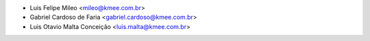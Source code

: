 * Luis Felipe Mileo <mileo@kmee.com.br>
* Gabriel Cardoso de Faria <gabriel.cardoso@kmee.com.br>
* Luis Otavio Malta Conceição <luis.malta@kmee.com.br>
